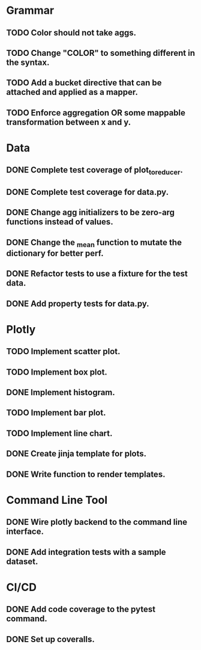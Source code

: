 * Grammar
** TODO Color should not take aggs.
** TODO Change "COLOR" to something different in the syntax.
** TODO Add a bucket directive that can be attached and applied as a mapper.
** TODO Enforce aggregation OR some mappable transformation between x and y.

* Data
** DONE Complete test coverage of plot_to_reducer.
** DONE Complete test coverage for data.py.
** DONE Change agg initializers to be zero-arg functions instead of values.
** DONE Change the _mean function to mutate the dictionary for better perf.
** DONE Refactor tests to use a fixture for the test data.
** DONE Add property tests for data.py.

* Plotly
** TODO Implement scatter plot.
** TODO Implement box plot.
** DONE Implement histogram.
** TODO Implement bar plot.
** TODO Implement line chart.
** DONE Create jinja template for plots.
** DONE Write function to render templates. 

* Command Line Tool
** DONE Wire plotly backend to the command line interface.
** DONE Add integration tests with a sample dataset.

* CI/CD
** DONE Add code coverage to the pytest command.
** DONE Set up coveralls.